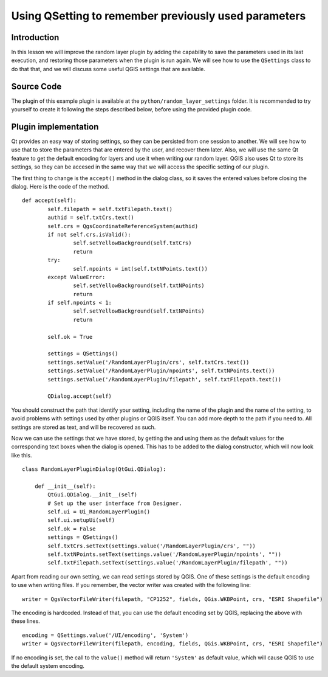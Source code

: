 Using QSetting to remember previously used parameters
======================================================

Introduction
*************

In this lesson we will improve the random layer plugin by adding the capability to save the parameters used in its last execution, and restoring those parameters when the plugin is run again. We will see how to use the ``QSettings`` class to do that that, and we will discuss some useful QGIS settings that are available.


Source Code
************

The plugin of this example plugin is available at the ``python/random_layer_settings`` folder. It is recommended to try yourself to create it following the steps described below, before using the provided plugin code.


Plugin implementation
**********************************

Qt provides an easy way of storing settings, so they can be persisted from one session to another. We will see how to use that to store the parameters that are entered by the user, and recover them later. Also, we will use the same Qt feature to get the default encoding for layers and use it when writing our random layer. QGIS also uses Qt to store its settings, so they can be accesed in the same way that we will access the specific setting of our plugin.


The first thing to change is the ``accept()`` method in the dialog class, so it saves the entered values before closing the dialog. Here is the code of the method.

::

	def accept(self):
		self.filepath = self.txtFilepath.text()
		authid = self.txtCrs.text()
		self.crs = QgsCoordinateReferenceSystem(authid)
		if not self.crs.isValid():
			self.setYellowBackground(self.txtCrs)
			return
		try:
			self.npoints = int(self.txtNPoints.text())
		except ValueError:
			self.setYellowBackground(self.txtNPoints)
			return
		if self.npoints < 1:
			self.setYellowBackground(self.txtNPoints)
			return

		self.ok = True	

		settings = QSettings()
		settings.setValue('/RandomLayerPlugin/crs', self.txtCrs.text())
		settings.setValue('/RandomLayerPlugin/npoints', self.txtNPoints.text())
		settings.setValue('/RandomLayerPlugin/filepath', self.txtFilepath.text())

		QDialog.accept(self)    

You should construct the path that identify your setting, including the name of the plugin and the name of the setting, to avoid problems with settings used by other plugins or QGIS itself. You can add more depth to the path if you need to. All settings are stored as text, and will be recovered as such.

Now we can use the settings that we have stored, by getting the and using them as the default values for the corresponding text boxes when the dialog is opened. This has to be added to the dialog constructor, which will now look like this.

::

	class RandomLayerPluginDialog(QtGui.QDialog):

	    def __init__(self):
	        QtGui.QDialog.__init__(self)
	        # Set up the user interface from Designer.
	        self.ui = Ui_RandomLayerPlugin()
	        self.ui.setupUi(self)
	        self.ok = False
	        settings = QSettings()
	        self.txtCrs.setText(settings.value('/RandomLayerPlugin/crs', ""))
	        self.txtNPoints.setText(settings.value('/RandomLayerPlugin/npoints', ""))
	        self.txtFilepath.setText(settings.value('/RandomLayerPlugin/filepath', ""))

Apart from reading our own setting, we can read settings stored by QGIS. One of these settings is the default encoding to use when writing files. If you remember, the vector writer was created with the following line:

::

	writer = QgsVectorFileWriter(filepath, "CP1252", fields, QGis.WKBPoint, crs, "ESRI Shapefile")

The encoding is hardcoded. Instead of that, you can use the default encoding set by QGIS, replacing the above with these lines.

::

	encoding = QSettings.value('/UI/encoding', 'System')
	writer = QgsVectorFileWriter(filepath, encoding, fields, QGis.WKBPoint, crs, "ESRI Shapefile")

If no encoding is set, the call to the ``value()`` method will return ``'System'`` as default value, which will cause QGIS to use the default system encoding.



